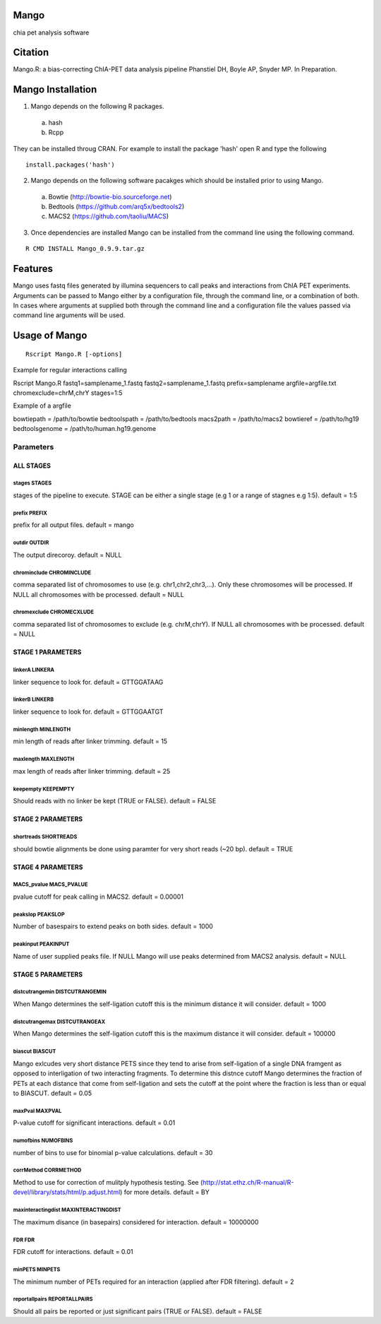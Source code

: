 Mango
=====

chia pet analysis software


Citation
========

Mango.R: a bias-correcting ChIA-PET data analysis pipeline
Phanstiel DH, Boyle AP,  Snyder MP.  In Preparation. 


Mango Installation
==================

1. Mango depends on the following R packages.

 a) hash
 b) Rcpp

They can be installed throug CRAN. For example to install the package 'hash' open R and type the following

::

  install.packages('hash')

2. Mango depends on the following software pacakges which should be installed prior to using Mango.

 a) Bowtie     (http://bowtie-bio.sourceforge.net)
 b) Bedtools   (https://github.com/arq5x/bedtools2)
 c) MACS2      (https://github.com/taoliu/MACS)


3. Once dependencies are installed Mango can be installed from the command line using the following command.

::

  R CMD INSTALL Mango_0.9.9.tar.gz


Features
========

Mango uses fastq files generated by illumina sequencers to call peaks and interactions from ChIA PET experiments.  Arguments can be passed to Mango either by a configuration file, through the command line, or a combination of both.  In cases where arguments at supplied both through the command line and a configuration file the values passed via command line arguments will be used.




Usage of Mango
==============

::

  Rscript Mango.R [-options]

Example for regular interactions calling
:: 

Rscript Mango.R fastq1=samplename_1.fastq fastq2=samplename_1.fastq prefix=samplename argfile=argfile.txt chromexclude=chrM,chrY stages=1:5


Example of a argfile
:: 

bowtiepath        = /path/to/bowtie
bedtoolspath      = /path/to/bedtools
macs2path         = /path/to/macs2
bowtieref         = /path/to/hg19
bedtoolsgenome    = /path/to/human.hg19.genome


Parameters
----------


ALL STAGES
~~~~~~~~~~


stages STAGES
```````````````````````

stages of the pipeline to execute.  STAGE can be either a single stage (e.g 1 or a range of stagnes e.g 1:5). default = 1:5

prefix PREFIX
```````````````````````

prefix for all output files. default = mango


outdir OUTDIR
```````````````````````

The output direcoroy. default = NULL


chrominclude CHROMINCLUDE
```````````````````````

comma separated list of chromosomes to use (e.g. chr1,chr2,chr3,...).  Only these chromosomes will be processed.  If NULL all chromosomes with be processed. default = NULL


chromexclude CHROMECXLUDE
```````````````````````

comma separated list of chromosomes to exclude (e.g. chrM,chrY).  If NULL all chromosomes with be processed. default = NULL

STAGE 1 PARAMETERS
~~~~~~~~~~

linkerA LINKERA
```````````````````````

linker sequence to look for. default = GTTGGATAAG

linkerB LINKERB
```````````````````````

linker sequence to look for. default = GTTGGAATGT

minlength MINLENGTH
```````````````````````

min length of reads after linker trimming. default = 15

maxlength MAXLENGTH
```````````````````````

max length of reads after linker trimming. default = 25

keepempty KEEPEMPTY
```````````````````````

Should reads with no linker be kept (TRUE or FALSE). default = FALSE


STAGE 2 PARAMETERS
~~~~~~~~~~

shortreads SHORTREADS
```````````````````````

should bowtie alignments be done using paramter for very short reads (~20 bp). default = TRUE


STAGE 4 PARAMETERS
~~~~~~~~~~

MACS_pvalue MACS_PVALUE
```````````````````````

pvalue cutoff for peak calling in MACS2. default = 0.00001 

peakslop PEAKSLOP
```````````````````````

Number of basespairs to extend peaks on both sides. default = 1000


peakinput PEAKINPUT
```````````````````````

Name of user supplied peaks file.  If NULL Mango will use peaks determined from MACS2 analysis. default = NULL


STAGE 5 PARAMETERS
~~~~~~~~~~

distcutrangemin DISTCUTRANGEMIN
```````````````````````

When Mango determines the self-ligation cutoff this is the minimum distance it will consider. default = 1000


distcutrangemax DISTCUTRANGEAX
```````````````````````

When Mango determines the self-ligation cutoff this is the maximum distance it will consider. default = 100000


biascut BIASCUT
```````````````````````

Mango exlcudes very short distance PETS since they tend to arise from self-ligation of a single DNA framgent as opposed to interligation of two interacting fragments. To determine this distnce cutoff Mango determines the fraction of PETs at each distance that come from self-ligation and sets the cutoff at the point where the fraction is less than or equal to BIASCUT. default = 0.05
    
maxPval MAXPVAL
```````````````````````

P-value cutoff for significant interactions. default = 0.01

numofbins NUMOFBINS
```````````````````````

number of bins to use for binomial p-value calculations. default = 30
    
corrMethod CORRMETHOD
```````````````````````

Method to use for correction of mulitply hypothesis testing.  See (http://stat.ethz.ch/R-manual/R-devel/library/stats/html/p.adjust.html) for more details. default = BY
    
maxinteractingdist MAXINTERACTINGDIST
```````````````````````

The maximum disance (in basepairs) considered for interaction. default = 10000000
    
FDR FDR
```````````````````````

FDR cutoff for interactions. default = 0.01
    
minPETS MINPETS
```````````````````````

The minimum number of PETs required for an interaction (applied after FDR filtering). default = 2

reportallpairs REPORTALLPAIRS
```````````````````````

Should all pairs be reported or just significant pairs (TRUE or FALSE). default = FALSE
